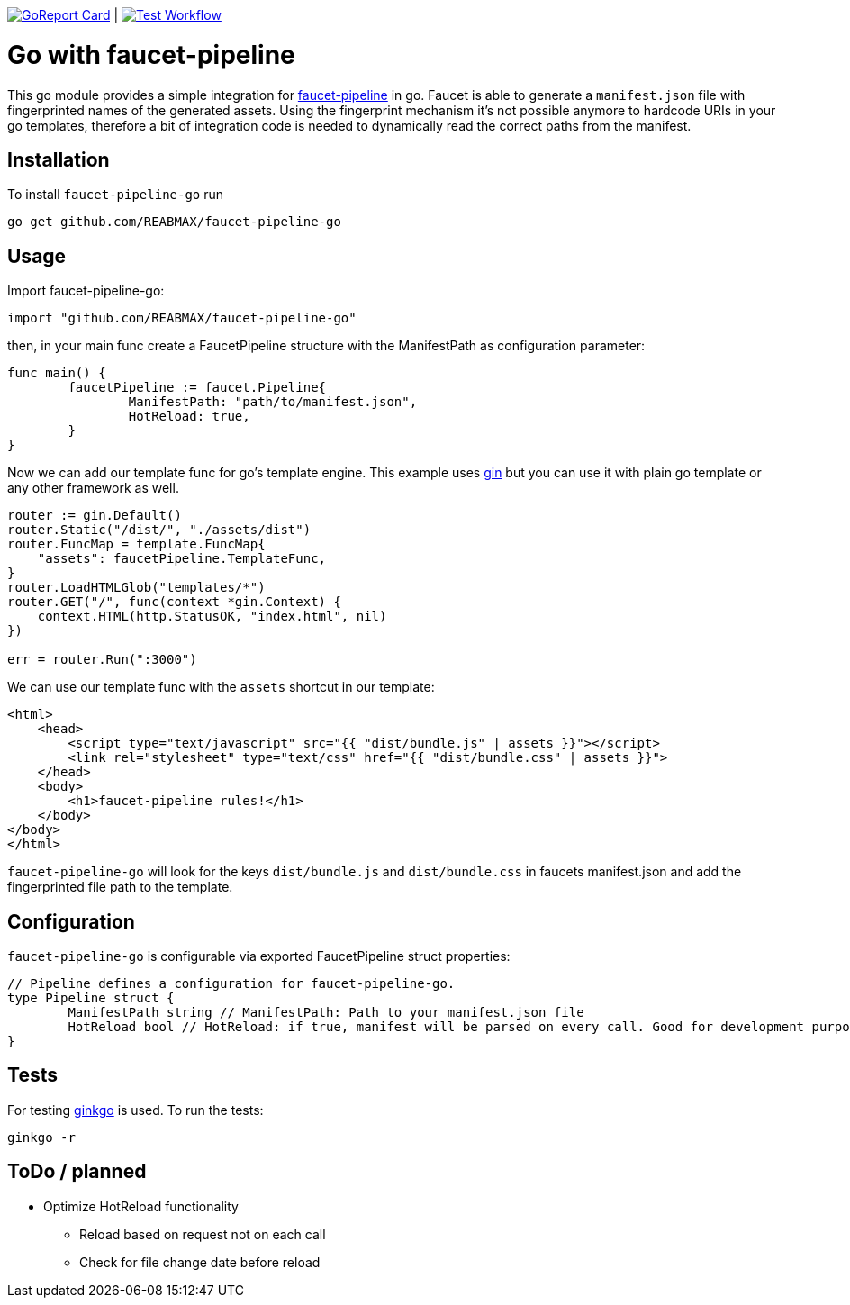 https://goreportcard.com/report/github.com/REABMAX/faucet-pipeline-go[image:https://goreportcard.com/badge/github.com/REABMAX/faucet-pipeline-go[GoReport Card]]
|
https://github.com/REABMAX/faucet-pipeline-go/workflows/test/badge.svg[image:https://github.com/REABMAX/faucet-pipeline-go/workflows/Test/badge.svg[Test Workflow]]

= Go with faucet-pipeline

This go module provides a simple integration for
https://www.faucet-pipeline.org/[faucet-pipeline] in go. Faucet is able to generate a
`manifest.json` file with fingerprinted names of the generated assets. Using the
fingerprint mechanism it's not possible anymore to hardcode URIs in your go templates,
therefore a bit of integration code is needed to dynamically read the correct paths from
the manifest.

== Installation

To install `faucet-pipeline-go` run

    go get github.com/REABMAX/faucet-pipeline-go

== Usage

Import faucet-pipeline-go:

[source,go]
----
import "github.com/REABMAX/faucet-pipeline-go"
----

then, in your main func create a FaucetPipeline structure with the ManifestPath as
configuration parameter:

[source,go]
----
func main() {
	faucetPipeline := faucet.Pipeline{
		ManifestPath: "path/to/manifest.json",
		HotReload: true,
	}
}
----

Now we can add our template func for go's template engine. This example uses
https://github.com/gin-gonic/gin[gin] but you can use it with plain go template or any
other framework as well.

[source,go]
----
router := gin.Default()
router.Static("/dist/", "./assets/dist")
router.FuncMap = template.FuncMap{
    "assets": faucetPipeline.TemplateFunc,
}
router.LoadHTMLGlob("templates/*")
router.GET("/", func(context *gin.Context) {
    context.HTML(http.StatusOK, "index.html", nil)
})

err = router.Run(":3000")
----

We can use our template func with the `assets` shortcut in our template:

[source,html]
----
<html>
    <head>
        <script type="text/javascript" src="{{ "dist/bundle.js" | assets }}"></script>
        <link rel="stylesheet" type="text/css" href="{{ "dist/bundle.css" | assets }}">
    </head>
    <body>
        <h1>faucet-pipeline rules!</h1>
    </body>
</body>
</html>
----

`faucet-pipeline-go` will look for the keys `dist/bundle.js` and `dist/bundle.css` in faucets
manifest.json and add the fingerprinted file path to the template.

== Configuration

`faucet-pipeline-go` is configurable via exported FaucetPipeline struct properties:

[source,go]
----
// Pipeline defines a configuration for faucet-pipeline-go.
type Pipeline struct {
	ManifestPath string // ManifestPath: Path to your manifest.json file
	HotReload bool // HotReload: if true, manifest will be parsed on every call. Good for development purposes
}
----

== Tests

For testing https://github.com/onsi/ginkgo[ginkgo] is used. To run the tests:

    ginkgo -r

== ToDo / planned

- Optimize HotReload functionality
    * Reload based on request not on each call
    * Check for file change date before reload